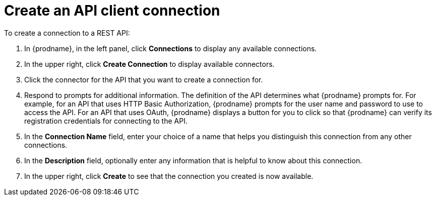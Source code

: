 [id='create-rest-api-connection']
= Create an API client connection

To create a connection to a REST API:

. In {prodname}, in the left panel, click *Connections* to
display any available connections.
. In the upper right, click *Create Connection* to display
available connectors.
. Click the connector for the API that you want to create a connection for.
. Respond to prompts for additional information. The
definition of the API determines what {prodname} prompts for.
For example, for an API that uses
HTTP Basic Authorization, {prodname} prompts for the user name and
password to use to access the API. For an API that uses OAuth,
{prodname} displays a button for you to click so that {prodname}
can verify its registration credentials for connecting to the API.
. In the *Connection Name* field, enter your choice of a name that
helps you distinguish this connection from any other connections.
. In the *Description* field, optionally enter any information that
is helpful to know about this connection.
. In the upper right, click *Create* to see that the connection you
created is now available.

